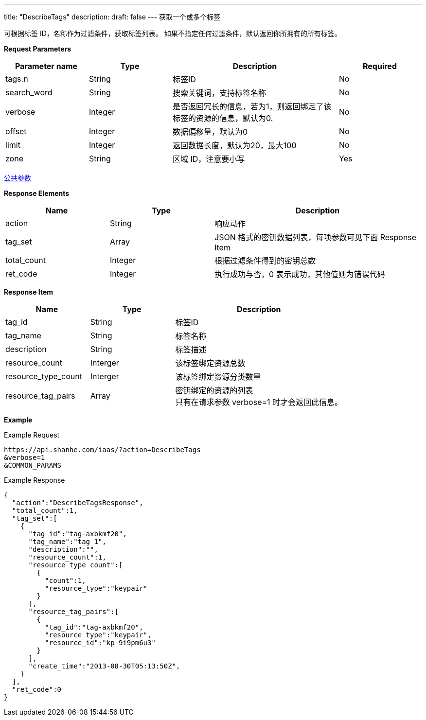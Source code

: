 ---
title: "DescribeTags"
description: 
draft: false
---
获取一个或多个标签

可根据标签 ID，名称作为过滤条件，获取标签列表。 如果不指定任何过滤条件，默认返回你所拥有的所有标签。

*Request Parameters*

[option="header",cols="1,1,2,1"]
|===
| Parameter name | Type | Description | Required

| tags.n
| String
| 标签ID
| No

| search_word
| String
| 搜索关键词，支持标签名称
| No

| verbose
| Integer
| 是否返回冗长的信息，若为1，则返回绑定了该标签的资源的信息，默认为0.
| No

| offset
| Integer
| 数据偏移量，默认为0
| No

| limit
| Integer
| 返回数据长度，默认为20，最大100
| No

| zone
| String
| 区域 ID，注意要小写
| Yes
|===

link:../../../parameters/[公共参数]

*Response Elements*

[option="header",cols="1,1,2"]
|===
| Name | Type | Description

| action
| String
| 响应动作

| tag_set
| Array
| JSON 格式的密钥数据列表，每项参数可见下面 Response Item

| total_count
| Integer
| 根据过滤条件得到的密钥总数

| ret_code
| Integer
| 执行成功与否，0 表示成功，其他值则为错误代码
|===

*Response Item*

[option="header",cols="1,1,2"]
|===
| Name | Type | Description

| tag_id
| String
| 标签ID

| tag_name
| String
| 标签名称

| description
| String
| 标签描述

| resource_count
| Interger
| 该标签绑定资源总数

| resource_type_count
| Interger
| 该标签绑定资源分类数量

| resource_tag_pairs
| Array
| 密钥绑定的资源的列表 +
只有在请求参数 verbose=1 时才会返回此信息。
|===

*Example*

Example Request

----
https://api.shanhe.com/iaas/?action=DescribeTags
&verbose=1
&COMMON_PARAMS
----

Example Response

----
{
  "action":"DescribeTagsResponse",
  "total_count":1,
  "tag_set":[
    {
      "tag_id":"tag-axbkmf20",
      "tag_name":"tag 1",
      "description":"",
      "resource_count":1,
      "resource_type_count":[
        {
          "count":1,
          "resource_type":"keypair"
        }
      ],
      "resource_tag_pairs":[
        {
          "tag_id":"tag-axbkmf20",
          "resource_type":"keypair",
          "resource_id":"kp-9i9pm6u3"
        }
      ],
      "create_time":"2013-08-30T05:13:50Z",
    }
  ],
  "ret_code":0
}
----
